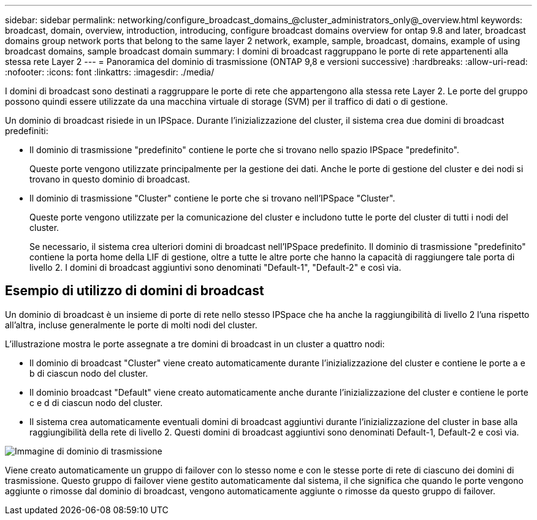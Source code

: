 ---
sidebar: sidebar 
permalink: networking/configure_broadcast_domains_@cluster_administrators_only@_overview.html 
keywords: broadcast, domain, overview, introduction, introducing, configure broadcast domains overview for ontap 9.8 and later, broadcast domains group network ports that belong to the same layer 2 network, example, sample, broadcast, domains, example of using broadcast domains, sample broadcast domain 
summary: I domini di broadcast raggruppano le porte di rete appartenenti alla stessa rete Layer 2 
---
= Panoramica del dominio di trasmissione (ONTAP 9,8 e versioni successive)
:hardbreaks:
:allow-uri-read: 
:nofooter: 
:icons: font
:linkattrs: 
:imagesdir: ./media/


[role="lead"]
I domini di broadcast sono destinati a raggruppare le porte di rete che appartengono alla stessa rete Layer 2. Le porte del gruppo possono quindi essere utilizzate da una macchina virtuale di storage (SVM) per il traffico di dati o di gestione.

Un dominio di broadcast risiede in un IPSpace. Durante l'inizializzazione del cluster, il sistema crea due domini di broadcast predefiniti:

* Il dominio di trasmissione "predefinito" contiene le porte che si trovano nello spazio IPSpace "predefinito".
+
Queste porte vengono utilizzate principalmente per la gestione dei dati. Anche le porte di gestione del cluster e dei nodi si trovano in questo dominio di broadcast.

* Il dominio di trasmissione "Cluster" contiene le porte che si trovano nell'IPSpace "Cluster".
+
Queste porte vengono utilizzate per la comunicazione del cluster e includono tutte le porte del cluster di tutti i nodi del cluster.

+
Se necessario, il sistema crea ulteriori domini di broadcast nell'IPSpace predefinito. Il dominio di trasmissione "predefinito" contiene la porta home della LIF di gestione, oltre a tutte le altre porte che hanno la capacità di raggiungere tale porta di livello 2. I domini di broadcast aggiuntivi sono denominati "Default-1", "Default-2" e così via.





== Esempio di utilizzo di domini di broadcast

Un dominio di broadcast è un insieme di porte di rete nello stesso IPSpace che ha anche la raggiungibilità di livello 2 l'una rispetto all'altra, incluse generalmente le porte di molti nodi del cluster.

L'illustrazione mostra le porte assegnate a tre domini di broadcast in un cluster a quattro nodi:

* Il dominio di broadcast "Cluster" viene creato automaticamente durante l'inizializzazione del cluster e contiene le porte a e b di ciascun nodo del cluster.
* Il dominio broadcast "Default" viene creato automaticamente anche durante l'inizializzazione del cluster e contiene le porte c e d di ciascun nodo del cluster.
* Il sistema crea automaticamente eventuali domini di broadcast aggiuntivi durante l'inizializzazione del cluster in base alla raggiungibilità della rete di livello 2. Questi domini di broadcast aggiuntivi sono denominati Default-1, Default-2 e così via.


image:Broadcast_Domains.png["Immagine di dominio di trasmissione"]

Viene creato automaticamente un gruppo di failover con lo stesso nome e con le stesse porte di rete di ciascuno dei domini di trasmissione. Questo gruppo di failover viene gestito automaticamente dal sistema, il che significa che quando le porte vengono aggiunte o rimosse dal dominio di broadcast, vengono automaticamente aggiunte o rimosse da questo gruppo di failover.
